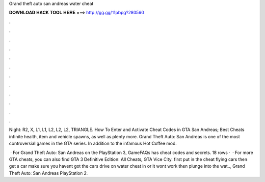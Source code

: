 Grand theft auto san andreas water cheat



𝐃𝐎𝐖𝐍𝐋𝐎𝐀𝐃 𝐇𝐀𝐂𝐊 𝐓𝐎𝐎𝐋 𝐇𝐄𝐑𝐄 ===> http://gg.gg/11pbpg?280560



.



.



.



.



.



.



.



.



.



.



.



.

Night: R2, X, L1, L1, L2, L2, L2, TRIANGLE. How To Enter and Activate Cheat Codes in GTA San Andreas; Best Cheats infinite health, item and vehicle spawns, as well as plenty more. Grand Theft Auto: San Andreas is one of the most controversial games in the GTA series. In addition to the infamous Hot Coffee mod.

 · For Grand Theft Auto: San Andreas on the PlayStation 3, GameFAQs has cheat codes and secrets. 18 rows ·  · For more GTA cheats, you can also find GTA 3 Definitive Edition: All Cheats, GTA Vice City. first put in the cheat flying cars then get a car make sure you havent got the cars drive on water cheat in or it wont work then plunge into the wat.., Grand Theft Auto: San Andreas PlayStation 2.
